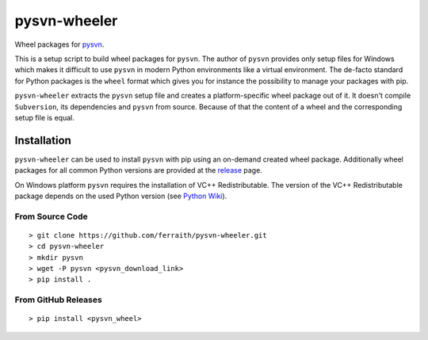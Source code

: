 pysvn-wheeler
=============

|Build Status| |Latest Release|

Wheel packages for `pysvn <http://pysvn.tigris.org/>`__.

This is a setup script to build wheel packages for ``pysvn``. The author of ``pysvn`` provides only setup files for Windows which makes it difficult to use ``pysvn`` in modern Python environments like a virtual environment. The de-facto standard for Python packages is the ``wheel`` format which gives you for instance the possibility to manage your packages with pip.

``pysvn-wheeler`` extracts the ``pysvn`` setup file and creates a platform-specific wheel package out of it. It doesn't compile ``Subversion``, its dependencies and ``pysvn`` from source. Because of that the content of a wheel and the corresponding setup file is equal.

Installation
------------

``pysvn-wheeler`` can be used to install ``pysvn`` with pip using an on-demand created wheel package. Additionally wheel packages for all common Python versions are provided at the `release <https://github.com/ferraith/pysvn-wheeler/releases>`__ page.

On Windows platform ``pysvn`` requires the installation of VC++ Redistributable. The version of the VC++ Redistributable package depends on the used Python version (see `Python Wiki <https://wiki.python.org/moin/WindowsCompilers>`__).


From Source Code
****************

::

    > git clone https://github.com/ferraith/pysvn-wheeler.git
    > cd pysvn-wheeler
    > mkdir pysvn
    > wget -P pysvn <pysvn_download_link>
    > pip install .

From GitHub Releases
********************

::

    > pip install <pysvn_wheel>

.. |Build Status| image:: https://ci.appveyor.com/api/projects/status/github/ferraith/pysvn-wheeler?branch=master&svg=true
   :target: https://ci.appveyor.com/project/ferraith/pysvn-wheeler/branch/master
   :alt: Build Status

.. |Latest Release| image:: https://img.shields.io/github/release/ferraith/pysvn-wheeler.svg
   :target: https://github.com/ferraith/pysvn-wheeler/releases
   :alt: Latest Release
